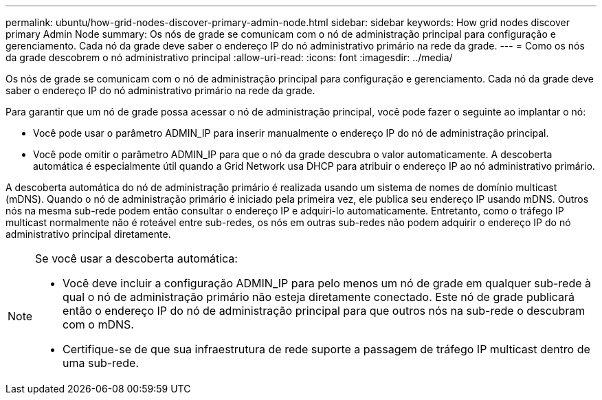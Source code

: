 ---
permalink: ubuntu/how-grid-nodes-discover-primary-admin-node.html 
sidebar: sidebar 
keywords: How grid nodes discover primary Admin Node 
summary: Os nós de grade se comunicam com o nó de administração principal para configuração e gerenciamento.  Cada nó da grade deve saber o endereço IP do nó administrativo primário na rede da grade. 
---
= Como os nós da grade descobrem o nó administrativo principal
:allow-uri-read: 
:icons: font
:imagesdir: ../media/


[role="lead"]
Os nós de grade se comunicam com o nó de administração principal para configuração e gerenciamento.  Cada nó da grade deve saber o endereço IP do nó administrativo primário na rede da grade.

Para garantir que um nó de grade possa acessar o nó de administração principal, você pode fazer o seguinte ao implantar o nó:

* Você pode usar o parâmetro ADMIN_IP para inserir manualmente o endereço IP do nó de administração principal.
* Você pode omitir o parâmetro ADMIN_IP para que o nó da grade descubra o valor automaticamente.  A descoberta automática é especialmente útil quando a Grid Network usa DHCP para atribuir o endereço IP ao nó administrativo primário.


A descoberta automática do nó de administração primário é realizada usando um sistema de nomes de domínio multicast (mDNS).  Quando o nó de administração primário é iniciado pela primeira vez, ele publica seu endereço IP usando mDNS.  Outros nós na mesma sub-rede podem então consultar o endereço IP e adquiri-lo automaticamente.  Entretanto, como o tráfego IP multicast normalmente não é roteável entre sub-redes, os nós em outras sub-redes não podem adquirir o endereço IP do nó administrativo principal diretamente.

[NOTE]
====
Se você usar a descoberta automática:

* Você deve incluir a configuração ADMIN_IP para pelo menos um nó de grade em qualquer sub-rede à qual o nó de administração primário não esteja diretamente conectado.  Este nó de grade publicará então o endereço IP do nó de administração principal para que outros nós na sub-rede o descubram com o mDNS.
* Certifique-se de que sua infraestrutura de rede suporte a passagem de tráfego IP multicast dentro de uma sub-rede.


====